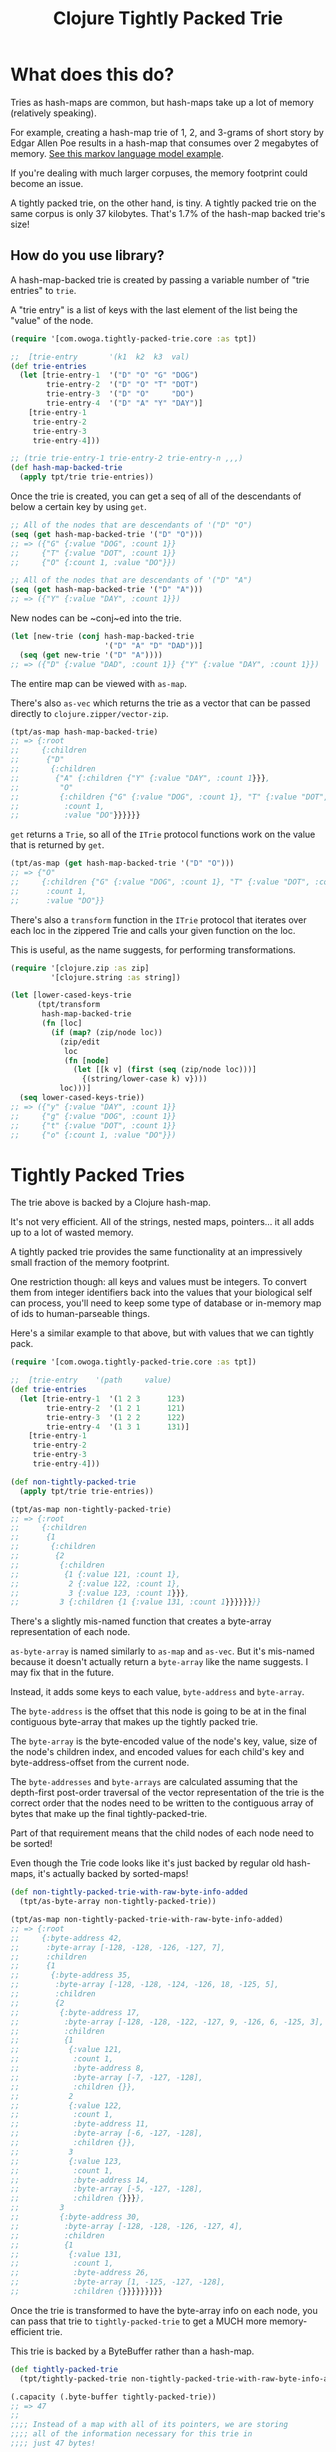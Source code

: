 #+TITLE: Clojure Tightly Packed Trie

* What does this do?

Tries as hash-maps are common, but hash-maps take up a lot of memory (relatively speaking).

For example, creating a hash-map trie of 1, 2, and 3-grams of short story by Edgar Allen Poe results in a hash-map that consumes over 2 megabytes of memory. [[file:examples/markov_language_model.clj][See this markov language model example]].

If you're dealing with much larger corpuses, the memory footprint could become an issue.

A tightly packed trie, on the other hand, is tiny. A tightly packed trie on the same corpus is only 37 kilobytes. That's 1.7% of the hash-map backed trie's size!

** How do you use library?

A hash-map-backed trie is created by passing a variable number of "trie entries" to ~trie~.

A "trie entry" is a list of keys with the last element of the list being the "value" of the node.

#+begin_src clojure :results none :session usage-example
(require '[com.owoga.tightly-packed-trie.core :as tpt])

;;  [trie-entry       '(k1  k2  k3  val)
(def trie-entries
  (let [trie-entry-1  '("D" "O" "G" "DOG")
        trie-entry-2  '("D" "O" "T" "DOT")
        trie-entry-3  '("D" "O"     "DO")
        trie-entry-4  '("D" "A" "Y" "DAY")]
    [trie-entry-1
     trie-entry-2
     trie-entry-3
     trie-entry-4]))

;; (trie trie-entry-1 trie-entry-2 trie-entry-n ,,,)
(def hash-map-backed-trie
  (apply tpt/trie trie-entries))
#+end_src

Once the trie is created, you can get a seq of all of the descendants of below a certain key
by using ~get~.

#+begin_src clojure :results none :session usage-example
;; All of the nodes that are descendants of '("D" "O")
(seq (get hash-map-backed-trie '("D" "O")))
;; => ({"G" {:value "DOG", :count 1}}
;;     {"T" {:value "DOT", :count 1}}
;;     {"O" {:count 1, :value "DO"}})

;; All of the nodes that are descendants of '("D" "A")
(seq (get hash-map-backed-trie '("D" "A")))
;; => ({"Y" {:value "DAY", :count 1}})
#+end_src

New nodes can be ~conj~ed into the trie.

#+begin_src clojure :results none :session usage-example
(let [new-trie (conj hash-map-backed-trie
                     '("D" "A" "D" "DAD"))]
  (seq (get new-trie '("D" "A"))))
;; => ({"D" {:value "DAD", :count 1}} {"Y" {:value "DAY", :count 1}})
#+end_src

The entire map can be viewed with ~as-map~.

There's also ~as-vec~ which returns the trie as a vector that can be
passed directly to ~clojure.zipper/vector-zip~.

#+begin_src clojure :results none :session usage-example
(tpt/as-map hash-map-backed-trie)
;; => {:root
;;     {:children
;;      {"D"
;;       {:children
;;        {"A" {:children {"Y" {:value "DAY", :count 1}}},
;;         "O"
;;         {:children {"G" {:value "DOG", :count 1}, "T" {:value "DOT", :count 1}},
;;          :count 1,
;;          :value "DO"}}}}}}
#+end_src

~get~ returns a ~Trie~, so all of the ~ITrie~ protocol functions work on the value that is returned by ~get~.

#+begin_src clojure :results none :session usage-example
(tpt/as-map (get hash-map-backed-trie '("D" "O")))
;; => {"O"
;;     {:children {"G" {:value "DOG", :count 1}, "T" {:value "DOT", :count 1}},
;;      :count 1,
;;      :value "DO"}}
#+end_src

There's also a ~transform~ function in the ~ITrie~ protocol that iterates over each
loc in the zippered Trie and calls your given function on the loc.

This is useful, as the name suggests, for performing transformations.

#+begin_src clojure :results none :session usage-example
(require '[clojure.zip :as zip]
         '[clojure.string :as string])

(let [lower-cased-keys-trie
      (tpt/transform
       hash-map-backed-trie
       (fn [loc]
         (if (map? (zip/node loc))
           (zip/edit
            loc
            (fn [node]
              (let [[k v] (first (seq (zip/node loc)))]
                {(string/lower-case k) v})))
           loc)))]
  (seq lower-cased-keys-trie))
;; => ({"y" {:value "DAY", :count 1}}
;;     {"g" {:value "DOG", :count 1}}
;;     {"t" {:value "DOT", :count 1}}
;;     {"o" {:count 1, :value "DO"}})
#+end_src

* Tightly Packed Tries

The trie above is backed by a Clojure hash-map.

It's not very efficient. All of the strings, nested maps, pointers... it all adds up to a lot of wasted memory.

A tightly packed trie provides the same functionality at an impressively small fraction of the memory footprint.

One restriction though: all keys and values must be integers. To convert them from integer identifiers back into the values that your biological self can process, you'll need to keep some type of database or in-memory map of ids to human-parseable things.

Here's a similar example to that above, but with values that we can tightly pack.

#+begin_src clojure :results none :session usage-example
(require '[com.owoga.tightly-packed-trie.core :as tpt])

;;  [trie-entry    '(path     value)
(def trie-entries
  (let [trie-entry-1  '(1 2 3      123)
        trie-entry-2  '(1 2 1      121)
        trie-entry-3  '(1 2 2      122)
        trie-entry-4  '(1 3 1      131)]
    [trie-entry-1
     trie-entry-2
     trie-entry-3
     trie-entry-4]))

(def non-tightly-packed-trie
  (apply tpt/trie trie-entries))

(tpt/as-map non-tightly-packed-trie)
;; => {:root
;;     {:children
;;      {1
;;       {:children
;;        {2
;;         {:children
;;          {1 {:value 121, :count 1},
;;           2 {:value 122, :count 1},
;;           3 {:value 123, :count 1}}},
;;         3 {:children {1 {:value 131, :count 1}}}}}}}}
#+end_src

There's a slightly mis-named function that creates a byte-array representation of each node.

~as-byte-array~ is named similarly to ~as-map~ and ~as-vec~. But it's mis-named because it doesn't
actually return a ~byte-array~ like the name suggests. I may fix that in the future.

Instead, it adds some keys to each value, ~byte-address~ and ~byte-array~.

The ~byte-address~ is the offset that this node is going to be at in the final contiguous byte-array that makes up the tightly packed trie.

The ~byte-array~ is the byte-encoded value of the node's key, value, size of the node's children index, and encoded values for each child's key and byte-address-offset from the current node.

The ~byte-addresses~ and ~byte-arrays~ are calculated assuming that the depth-first post-order traversal of the vector representation of the trie is the correct order that the nodes need to be written to the contiguous array of bytes that make up the final tightly-packed-trie.

Part of that requirement means that the child nodes of each node need to be sorted!

Even though the Trie code looks like it's just backed by regular old hash-maps, it's actually backed by sorted-maps!

#+begin_src clojure :results none :session usage-example
(def non-tightly-packed-trie-with-raw-byte-info-added
  (tpt/as-byte-array non-tightly-packed-trie))

(tpt/as-map non-tightly-packed-trie-with-raw-byte-info-added)
;; => {:root
;;     {:byte-address 42,
;;      :byte-array [-128, -128, -126, -127, 7],
;;      :children
;;      {1
;;       {:byte-address 35,
;;        :byte-array [-128, -128, -124, -126, 18, -125, 5],
;;        :children
;;        {2
;;         {:byte-address 17,
;;          :byte-array [-128, -128, -122, -127, 9, -126, 6, -125, 3],
;;          :children
;;          {1
;;           {:value 121,
;;            :count 1,
;;            :byte-address 8,
;;            :byte-array [-7, -127, -128],
;;            :children {}},
;;           2
;;           {:value 122,
;;            :count 1,
;;            :byte-address 11,
;;            :byte-array [-6, -127, -128],
;;            :children {}},
;;           3
;;           {:value 123,
;;            :count 1,
;;            :byte-address 14,
;;            :byte-array [-5, -127, -128],
;;            :children {}}}},
;;         3
;;         {:byte-address 30,
;;          :byte-array [-128, -128, -126, -127, 4],
;;          :children
;;          {1
;;           {:value 131,
;;            :count 1,
;;            :byte-address 26,
;;            :byte-array [1, -125, -127, -128],
;;            :children {}}}}}}}}}
#+end_src

Once the trie is transformed to have the byte-array info on each node, you can pass that
trie to ~tightly-packed-trie~ to get a MUCH more memory-efficient trie.

This trie is backed by a ByteBuffer rather than a hash-map.

#+begin_src clojure :results none :session usage-example
(def tightly-packed-trie
  (tpt/tightly-packed-trie non-tightly-packed-trie-with-raw-byte-info-added))

(.capacity (.byte-buffer tightly-packed-trie))
;; => 47
;;
;;;; Instead of a map with all of its pointers, we are storing
;;;; all of the information necessary for this trie in
;;;; just 47 bytes!

;;;; Hash-map-backed and Tightly-packed comparson
;; The apis are slightly different. But you have access to basically the same data.

;;;; Getting the value of a node in a hash-map-backed trie.
;;
(-> (get non-tightly-packed-trie '(1 2 3))
    tpt/as-map
    seq
    first
    second
    (select-keys [:value :count]))
;; => {:value 123, :count 1}

;;;; Getting the value of a node in a tightly-packed trie.
;;
(tpt/value (get tightly-packed-trie '(1 2 3)))
;; => {:value 123, :count 1}

#+end_src

It's backed by a byte-buffer so saving to disk is trivial, but there's a helper for that.

Here's the process of saving to and loading from disk. (Only works for tightly-packed tries.)

#+begin_src clojure :results none :session usage-example
(tpt/save-tightly-packed-trie-to-file "/tmp/tpt.bin" tightly-packed-trie)

(def saved-and-loaded-tpt
  (tpt/load-tightly-packed-trie-from-file "/tmp/tpt.bin"))

(tpt/value (get saved-and-loaded-tpt '(1 2 3)))
;; => {:value 123, :count 1}
#+end_src

* TODO Tests

https://practicalli.github.io/clojure/clojure-spec/

* TODO Why would you want a trie data structure?

TODO: The below is closer to a CSCI lesson than library documentation. If it's necessary, figure out where to put it, how to word it, etc... It might not be worth cluttering documentation with so much detail.

** Autocomplete

A user types in the characters "D" "O" and you want to show all possible autocompletions.

*** Typical "List" data structure

- Iterate through each word starting from the beginning.
- When you get to the first word that starts with the letters "D" "O", start keeping track
  of words
- When you get to the next word that doesn't start with "D" "O", you have all the words you want to use for autocomplete.

#+begin_src clojure
(def dictionary ["Apple" "Banana" "Carrot" "Do" "Dog" "Dot" "Dude" "Egg"])
#+end_src

#+RESULTS:
: #'markov-language-model/dictionary

**** Problems with a list.

It's slow if you have a big list. If you have a dictionary with hundreds of thousands of words
and the user is typing in letters that don't show up until the end of the list, then you're searching
through the first few hundred thousand items in the list before you get to what you need.

If you're familiar with binary search over sorted lists, you'll know this is a contrived example.

*** Typical "Trie" in Clojure

#+begin_src clojure
{"A" {:children {"P" {,,,} :value nil}}
 "D" {:children {"O"
                 :children {"G" {:children {} :value "DOG"}
                            "T" {:children {} :value "DOT"}}
                 :value "DO"}
      :value nil}}
#+end_src

#+RESULTS:
: class java.lang.RuntimeException

**** How is a trie faster?

-
